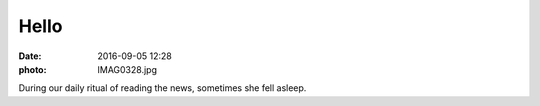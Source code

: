 Hello
=====

:date: 2016-09-05 12:28
:photo: IMAG0328.jpg


During our daily ritual of reading the news, sometimes she fell asleep.
